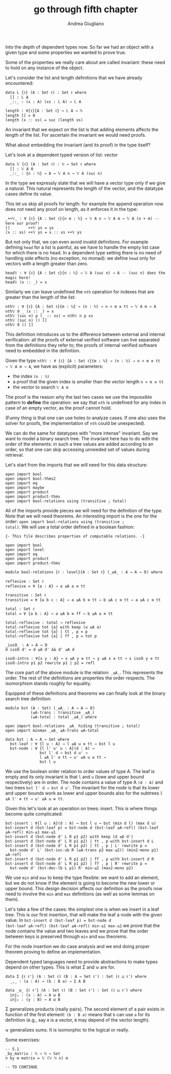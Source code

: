 # Created 2019-01-13 Sun 16:21
#+TITLE: go through fifth chapter
#+AUTHOR: Andrea Giugliano
Into the depth of dependent types now. So far we had an object with a
given type and some properties we wanted to prove true.

Some of the properties we really care about are called invariant:
these need to hold on any instance of the object.

Let's consider the list and length definitions that we have already encountered:

#+begin_src agda2
data 𝕃 {ℓ} (A : Set ℓ) : Set ℓ where
  [] : 𝕃 A
  _::_ : (x : A) (xs : 𝕃 A) → 𝕃 A

length : ∀{ℓ}{A : Set ℓ} → 𝕃 A → ℕ
length [] = 0
length (x :: xs) = suc (length xs)
#+end_src

An invariant that we expect on the list is that adding elements
affects the length of the list. For ascertain the invariant we would
need proofs.

What about embedding the invariant (and its proof) in the type itself?

Let's look at a dependent typed version of list: vector

#+begin_src agda2
data 𝕍 {ℓ} (A : Set ℓ) : ℕ → Set ℓ where
  [] : 𝕍 A 0
  _::_ : {n : ℕ} → A → 𝕍 A n → 𝕍 A (suc n)
#+end_src

In the type we expressly state that we will have a vector type only if
we give a natural. This natural represents the length of the vector,
and the datatype cases define its value.

This let us skip all proofs for length: for example the append
operation now does not need any proof on length, as it enforces it in
the type:

#+begin_src agda2
_++𝕍_ : ∀ {ℓ} {A : Set ℓ}{n m : ℕ} → 𝕍 A n → 𝕍 A m → 𝕍 A (n + m) -- here our proof!
[]        ++𝕍 ys = ys
(x :: xs) ++𝕍 ys = x :: xs ++𝕍 ys
#+end_src

But not only that, we can even avoid invalid definitions. For example
defining ~head~ for a list is painful, as we have to handle the empty
list case for which there is no head. In a dependent type setting
there is no need of handling side effects (no exception, no monad): we
define ~head~ only for vectors with a length greater than zero.

#+begin_src agda2
head𝕍 : ∀ {ℓ} {A : Set ℓ}{n : ℕ} → 𝕍 A (suc n) → A -- (suc n) does the magic here!
head𝕍 (x :: _) = x
#+end_src

Similarly we can leave undefined the ~nth~ operation for indexes that
are greater than the length of the list:

#+begin_src agda2
nth𝕍 : ∀ {ℓ} {A : Set ℓ}{m : ℕ} → (n : ℕ) → n < m ≡ tt → 𝕍 A m → A
nth𝕍 0 _ (x :: _) = x
nth𝕍 (suc n) p (_ :: xs) = nth𝕍 n p xs
nth𝕍 (suc n) () []
nth𝕍 0 () []
#+end_src

This definition introduces us to the difference between external and
internal verification: all the proofs of external verified software
can live separated from the definitions they refer to; the proofs of
internal verified software need to embedded in the definition.

Given the type ~nth𝕍 : ∀ {ℓ} {A : Set ℓ}{m : ℕ} → (n : ℕ) → n < m ≡ tt
→ 𝕍 A m → A~, we have as (explicit) parameters:

- the index ~(n : ℕ)~
- a proof that the given index is smaller than the vector length ~n < m ≡ tt~
- the vector to search ~𝕍 A m~

The proof is the reason why the last two cases we use the impossible
pattern to *define* the operation: we say that ~nth~ is undefined for
any index in case of an empty vector, as the proof cannot hold.

(Funny thing is that one can use holes to analyze cases. If one also
uses the solver for proofs, the implementation of ~nth~ could be
unexpected).


We can do the same for datatypes with "more intense" invariant. Say we
want to model a binary search tree. The invariant here has to do with
the order of the elements: in such a tree values are added according
to an order, so that one can skip accessing unneeded set of values
during retrieval.

Let's start from the imports that we will need for this data
structure:

#+begin_src agda2
open import bool
open import bool-thms2
open import eq
open import maybe
open import product
open import product-thms
open import bool-relations using (transitive ; total)
#+end_src

All of the imports provide pieces we will need for the definition of
the type. Note that we will need theorems. An interesting import is the
one for the order: ~open import bool-relations using (transitive ;
total)~. We will use a total order defined in a boolean fashion:

#+begin_src agda2
{- This file describes properties of computable relations. -}

open import bool
open import level
open import eq
open import product
open import product-thms

module bool-relations {ℓ : level}{A : Set ℓ} (_≤A_ : A → A → 𝔹) where

reflexive : Set ℓ
reflexive = ∀ {a : A} → a ≤A a ≡ tt

transitive : Set ℓ
transitive = ∀ {a b c : A} → a ≤A b ≡ tt → b ≤A c ≡ tt → a ≤A c ≡ tt

total : Set ℓ
total = ∀ {a b : A} → a ≤A b ≡ ff → b ≤A a ≡ tt

total-reflexive : total → reflexive 
total-reflexive tot {a} with keep (a ≤A a)
total-reflexive tot {a} | tt , p = p
total-reflexive tot {a} | ff , p = tot p

_iso𝔹_ : A → A → 𝔹
d iso𝔹 d' = d ≤A d' && d' ≤A d

iso𝔹-intro : ∀{x y : A} → x ≤A y ≡ tt → y ≤A x ≡ tt → x iso𝔹 y ≡ tt
iso𝔹-intro p1 p2 rewrite p1 | p2 = refl
#+end_src

The core part of the above module is the relation: ~_≤A_~. This
represents the order. The rest of the definitions are properties the
order respects. The isomorphism stands roughly for equality.

Equipped of these definitions and theorems we can finally look at the
binary search tree definition:

#+begin_src agda2
module bst (A : Set) (_≤A_ : A → A → 𝔹)
           (≤A-trans : transitive _≤A_)
           (≤A-total : total _≤A_) where

open import bool-relations _≤A_ hiding (transitive ; total)
open import minmax _≤A_ ≤A-trans ≤A-total

data bst : A → A → Set where
  bst-leaf : ∀ {l u : A} → l ≤A u ≡ tt → bst l u
  bst-node : ∀ {l l' u' u : A}(d : A) → 
               bst l' d → bst d u' → 
               l ≤A l' ≡ tt → u' ≤A u ≡ tt → 
               bst l u
#+end_src

We use the boolean order relation to order values of type A. The leaf
is empty and its only invariant is that ~l~ and ~u~ (lowe and upper
bound respectively) are in order. The node contains a value of type A
~(d : A)~ and two trees ~bst l' d → bst d u'~. The invariant for the
node is that its lower and upper bounds work as lower and upper bounds
also for the subtrees ~l ≤A l' ≡ tt → u' ≤A u ≡ tt~.

Given this let's look at an operation on trees: insert. This is where
things become quite complicated:

#+begin_src agda2
bst-insert : ∀{l u : A}(d : A) → bst l u → bst (min d l) (max d u)
bst-insert d (bst-leaf p) = bst-node d (bst-leaf ≤A-refl) (bst-leaf ≤A-refl) min-≤1 max-≤1
bst-insert d (bst-node d' L R p1 p2) with keep (d ≤A d') 
bst-insert d (bst-node d' L R p1 p2) | tt , p with bst-insert d L
bst-insert d (bst-node d' L R p1 p2) | tt , p | L' rewrite p = 
  bst-node d' L' (bst-inc-ub R (≤A-trans p2 max-≤2)) (min2-mono p1) ≤A-refl
bst-insert d (bst-node d' L R p1 p2) | ff , p with bst-insert d R
bst-insert d (bst-node d' L R p1 p2) | ff , p | R' rewrite p = 
  bst-node d' (bst-dec-lb L p1) R' min-≤2 (max2-mono p2)
#+end_src

We use ~min~ and ~max~ to keep the type flexible: we want to add an
element, but we do not know if the element is going to become the new
lower or upper bound. This design decision affects our definition as
the proofs now need to involve the ~min~ and ~max~ definitions (as
well as some lemmas on them).

Let's take a few of the cases: the simplest one is when we insert in a
leaf tree. This is our first insertion, that will make the leaf a node
with the given value. In ~bst-insert d (bst-leaf p) = bst-node d
(bst-leaf ≤A-refl) (bst-leaf ≤A-refl) min-≤1 max-≤1~ we prove that the
node contains the value and two leaves and we prove that the order
between keys is preserved through ~min~ and ~max~ theorems.

For the node insertion we do case analysis and we end doing proper
theorem proving to define an implementation.



Dependent typed languages need to provide abstractions to make types
depend on other types. This is what Σ and ⊎ are for.

#+begin_src agda2
data Σ {ℓ ℓ'} (A : Set ℓ) (B : A → Set ℓ') : Set (ℓ ⊔ ℓ') where
  _,_ : (a : A) → (b : B a) → Σ A B

data _⊎_ {ℓ ℓ'} (A : Set ℓ) (B : Set ℓ') : Set (ℓ ⊔ ℓ') where
  inj₁ : (x : A) → A ⊎ B
  inj₂ : (y : B) → A ⊎ B
#+end_src

Σ generalizes products (really pairs). The second element of a pair
exists in function of the first element: ~(b : B a)~ means that ~b~
can use ~a~ for its definition (e.g., say ~A~ is a vector, ~B~ may
depend of the vector length).

⊎ generalizes sums. It is isomorphic to the logical or really.

Some exercises:

#+begin_src agda2
-- 5.1
_by_matrix : ℕ → ℕ → Set
n by m matrix = 𝕍 (𝕍 ℕ n) m

-- TO CONTINUE
#+end_src

